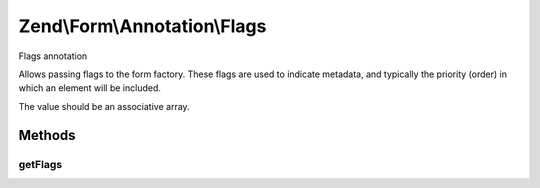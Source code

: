 .. /Form/Annotation/Flags.php generated using docpx on 01/15/13 05:29pm


Zend\\Form\\Annotation\\Flags
*****************************


Flags annotation

Allows passing flags to the form factory. These flags are used to indicate
metadata, and typically the priority (order) in which an element will be
included.

The value should be an associative array.



Methods
=======

getFlags
--------

.. function:: getFlags()


    Retrieve the flags

    :rtype: null|array 





